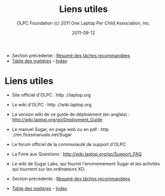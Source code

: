 #+TITLE: Liens utiles
#+AUTHOR: OLPC Foundation (c) 2011 One Laptop Per Child Association, Inc.
#+DATE: 2011-09-12
#+OPTIONS: toc:nil

- Section précédente : [[file:olpc-deployment-guide-resume-taches.org][Résumé des tâches recommandées]]
- [[file:index.org][Table des matières]] -- [[file:theindex.org][Index]]

* Liens utiles

- Site officiel d'OLPC : http ://laptop.org
- Le wiki d'OLPC : http ://wiki.laptop.org
- La version wiki de ce guide de déploiement (en anglais) :
  http://wiki.laptop.org/go/Deployment_Guide
- Le manuel Sugar, en page web ou en pdf : http ://en.flossmanuals.net/Sugar
- Le forum officiel de la communauté de support d'OLPC
- La Foire aux Questions : http://wiki.laptop.org/go/Support_FAQ
- Le wiki de Sugar Labs, qui fournit l'environnement Sugar et les activités
  qui tournent sur les ordinateurs XO.

- Section précédente : [[file:olpc-deployment-guide-resume-taches.org][Résumé des tâches recommandées]]
- [[file:index.org][Table des matières]] -- [[file:theindex.org][Index]]
